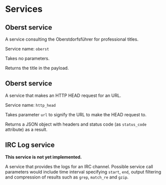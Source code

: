 * Services
** Oberst service
   A service consulting the Oberstdorfsführer for
   professional titles.

   Service name: =oberst=

   Takes no parameters.

   Returns the title in the payload.
** Oberst service
   A service that makes an HTTP HEAD request for an URL.

   Service name: =http_head=

   Takes parameter =url= to signify the URL to make the HEAD
   request to.

   Returns a JSON object with headers and status code (as
   =status_code= attribute) as a result.
** IRC Log service
   *This service is not yet implemented.*

   A service that provides the logs for an IRC channel.
   Possible service call parameters would include time
   interval specifying =start=, =end=, output filtering
   and compression of results such as =grep=, =match_re=
   and =gzip=.
